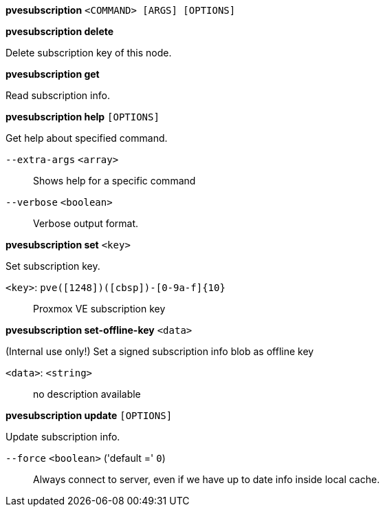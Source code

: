 *pvesubscription* `<COMMAND> [ARGS] [OPTIONS]`

*pvesubscription delete*

Delete subscription key of this node.

*pvesubscription get*

Read subscription info.

*pvesubscription help* `[OPTIONS]`

Get help about specified command.

`--extra-args` `<array>` ::

Shows help for a specific command

`--verbose` `<boolean>` ::

Verbose output format.

*pvesubscription set* `<key>`

Set subscription key.

`<key>`: `pve([1248])([cbsp])-[0-9a-f]{10}` ::

Proxmox VE subscription key

*pvesubscription set-offline-key* `<data>`

(Internal use only!) Set a signed subscription info blob as offline key

`<data>`: `<string>` ::

no description available

*pvesubscription update* `[OPTIONS]`

Update subscription info.

`--force` `<boolean>` ('default =' `0`)::

Always connect to server, even if we have up to date info inside local cache.


